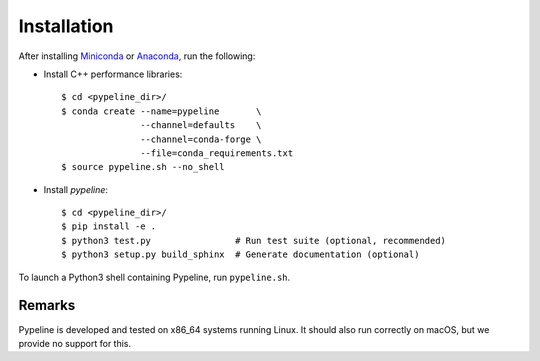 .. ############################################################################
.. install.rst
.. ===========
.. Author : Sepand KASHANI [kashani.sepand@gmail.com]
.. ############################################################################


Installation
============

After installing `Miniconda <https://conda.io/miniconda.html>`_ or `Anaconda
<https://www.anaconda.com/download/#linux>`_, run the following:

* Install C++ performance libraries::

    $ cd <pypeline_dir>/
    $ conda create --name=pypeline       \
                   --channel=defaults    \
                   --channel=conda-forge \
                   --file=conda_requirements.txt
    $ source pypeline.sh --no_shell

* Install `pypeline`::

    $ cd <pypeline_dir>/
    $ pip install -e .
    $ python3 test.py                # Run test suite (optional, recommended)
    $ python3 setup.py build_sphinx  # Generate documentation (optional)


To launch a Python3 shell containing Pypeline, run ``pypeline.sh``.


Remarks
-------

Pypeline is developed and tested on x86_64 systems running Linux.
It should also run correctly on macOS, but we provide no support for this.
